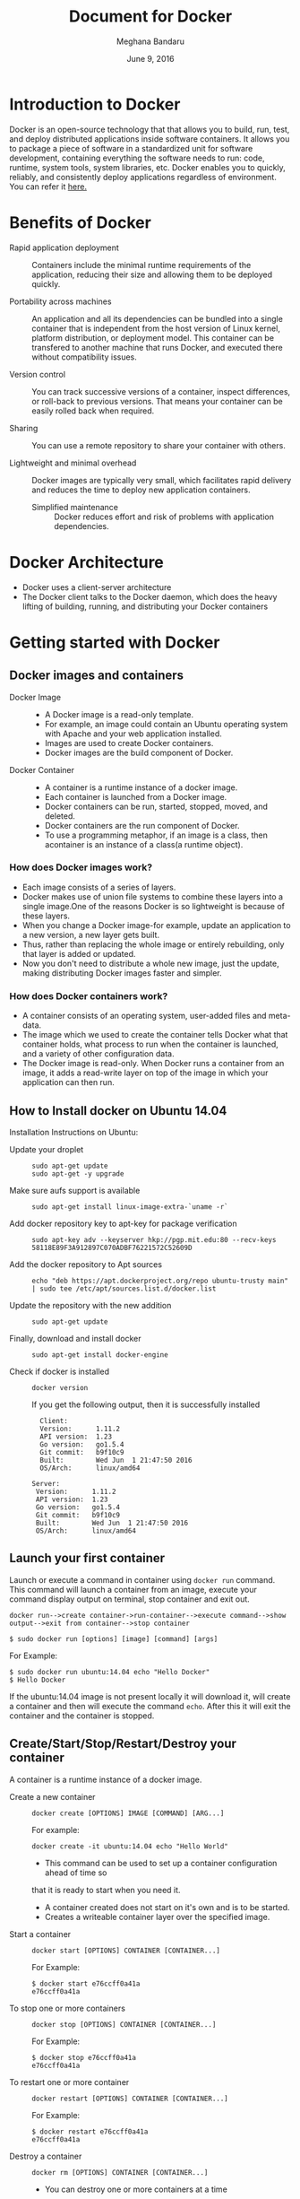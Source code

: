 #+Title: Document for Docker
#+Author: Meghana Bandaru
#+Date: June 9, 2016

* Introduction to Docker
  Docker is an open-source technology that that allows you to build, run, test,
  and deploy distributed applications inside software containers. It allows you
  to package a piece of software in a standardized unit for software development,
  containing everything the software needs to run: code, runtime, system tools,
  system libraries, etc. Docker enables you to quickly, reliably, and
  consistently deploy applications regardless of environment.
  You can refer it [[https://www.docker.com/what-docker#/copy1][here.]]
  
* Benefits of Docker
  + Rapid application deployment ::
       Containers include the minimal runtime requirements of the application,
       reducing their size and allowing them to be deployed quickly.


  + Portability across machines ::
       An application and all its dependencies can be bundled into a single
       container that is independent from the host
       version of Linux kernel, platform distribution, or deployment model. This
       container can be transfered to another machine that runs Docker, and
       executed there without compatibility issues.

  + Version control ::
     You can track successive versions of a container, inspect differences, or roll-back to previous
     versions. That means your container can be easily rolled back when required.

  + Sharing ::
     You can use a remote repository to share your container with others. 

  + Lightweight and minimal overhead ::
     Docker images are typically very small, which facilitates rapid delivery
     and reduces the time to deploy new application containers.

   + Simplified maintenance ::
     Docker reduces effort and risk of problems with application dependencies. 

* Docker Architecture
  + Docker uses a client-server architecture
  + The Docker client talks to the Docker daemon, which does the heavy lifting
    of building, running, and distributing your Docker containers
    [[./images/architecture.svg]]
* Getting started with Docker
** Docker images and containers
+ Docker Image ::
  + A Docker image is a read-only template.
  + For example, an image could contain an Ubuntu operating system with Apache
    and your web application installed. 
  + Images are used to create Docker containers.
  + Docker images are the build component of Docker.
+ Docker Container ::
  + A container is a runtime instance of a docker image.
  + Each container is launched from a Docker image. 
  + Docker containers can be run, started, stopped, moved, and deleted.
  + Docker containers are the run component of Docker.
  + To use a programming metaphor, if an image is a class, then acontainer is
    an instance of a class(a runtime object).
*** How does Docker images work?
   + Each image consists of a series of layers. 
   + Docker makes use of union file systems to combine these layers into a
     single image.One of the reasons Docker is so lightweight is because of these
     layers.
   + When you change a Docker image-for example, update an application to a new
     version, a new layer gets built. 
   + Thus, rather than replacing the whole image or entirely rebuilding, only
     that layer is added or updated.
   + Now you don't need to distribute a whole new image, just the update,
     making distributing Docker images faster and simpler.
*** How does Docker containers work?
   + A container consists of an operating system, user-added files and
     meta-data.
   + The image which we used to create the container tells Docker what that container
     holds, what process to run when the container is launched, and a variety
     of other configuration data.
   + The Docker image is read-only. When Docker runs a container from an image, it
     adds a read-write layer on top of the image in which your application can then run.

   [[./images/docker-layer.jpg]]
   
** How to Install docker on Ubuntu 14.04
  Installation Instructions on Ubuntu:
+ Update your droplet ::
  #+BEGIN_SRC command
  sudo apt-get update
  sudo apt-get -y upgrade
  #+END_SRC
+ Make sure aufs support is available ::
  #+BEGIN_SRC command
  sudo apt-get install linux-image-extra-`uname -r`
  #+END_SRC
+ Add docker repository key to apt-key for package verification ::
  #+BEGIN_SRC command
  sudo apt-key adv --keyserver hkp://pgp.mit.edu:80 --recv-keys 58118E89F3A912897C070ADBF76221572C52609D
  #+END_SRC
+ Add the docker repository to Apt sources ::
  #+BEGIN_SRC command
  echo "deb https://apt.dockerproject.org/repo ubuntu-trusty main" | sudo tee /etc/apt/sources.list.d/docker.list
  #+END_SRC
+ Update the repository with the new addition ::
  #+BEGIN_SRC command
  sudo apt-get update
  #+END_SRC
+ Finally, download and install docker ::
  #+BEGIN_SRC command
  sudo apt-get install docker-engine
  #+END_SRC
+ Check if docker is installed ::
 
  #+BEGIN_SRC command
  docker version
  #+END_SRC
  If you get the following output, then it is successfully installed
  #+BEGIN_SRC command
  Client:
  Version:      1.11.2
  API version:  1.23
  Go version:   go1.5.4
  Git commit:   b9f10c9
  Built:        Wed Jun  1 21:47:50 2016
  OS/Arch:      linux/amd64

Server:
 Version:      1.11.2
 API version:  1.23
 Go version:   go1.5.4
 Git commit:   b9f10c9
 Built:        Wed Jun  1 21:47:50 2016
 OS/Arch:      linux/amd64
#+END_SRC

** Launch your first container 
Launch or execute a command in container using =docker run= command. This
command will launch a container from an image, execute your command 
display output on terminal, stop container and  exit out.

#+BEGIN_SRC command
docker run-->create container->run-container-->execute command-->show
output-->exit from container-->stop container
#+END_SRC

#+BEGIN_SRC command
$ sudo docker run [options] [image] [command] [args]
#+END_SRC
For Example:
#+BEGIN_SRC command
$ sudo docker run ubuntu:14.04 echo "Hello Docker"
$ Hello Docker
#+END_SRC
If the ubuntu:14.04 image is not present locally it will download it, will
create a container and then will execute the command =echo=. After this it
will exit the container and the container is stopped.

** Create/Start/Stop/Restart/Destroy your container 
A container is a runtime instance of a docker image.
+ Create a new container ::
  #+BEGIN_SRC command
  docker create [OPTIONS] IMAGE [COMMAND] [ARG...]
  #+END_SRC
  For example:
  #+BEGIN_SRC command 
  docker create -it ubuntu:14.04 echo "Hello World"
  #+END_SRC 
  + This command can be used to set up a container configuration ahead of time so
  that it is ready to start when you need it.
  + A container created does not start on it's own and is to be started.
  + Creates a writeable container layer over the specified image.

+ Start a container ::
  #+BEGIN_SRC command
  docker start [OPTIONS] CONTAINER [CONTAINER...]
  #+END_SRC
  For Example:
  #+BEGIN_SRC command
  $ docker start e76ccff0a41a
  e76ccff0a41a
  #+END_SRC
+ To stop one or more containers ::
  #+BEGIN_SRC command
  docker stop [OPTIONS] CONTAINER [CONTAINER...]
  #+END_SRC
  For Example:
  #+BEGIN_SRC command
  $ docker stop e76ccff0a41a
  e76ccff0a41a
  #+END_SRC

+ To restart one or more container ::
  #+BEGIN_SRC command
  docker restart [OPTIONS] CONTAINER [CONTAINER...]
  #+END_SRC
  For Example:
  #+BEGIN_SRC command
  $ docker restart e76ccff0a41a
  e76ccff0a41a
  #+END_SRC

+ Destroy a container ::
  #+BEGIN_SRC command
  docker rm [OPTIONS] CONTAINER [CONTAINER...]
  #+END_SRC
  - You can destroy one or more containers at a time
  - You cannot delete a container which is currently running. So first stop the
    container and then delete it.
  #+BEGIN_SRC command
  $ docker stop e76ccff0a41a
  e76ccff0a41a
  $ docker rm e76ccff0a41a
  e76ccff0a41a
  #+END_SRC

** Naming a container
   + If you do not specify the name of the container docker will automatically
     assume any random name.
   + To give name to a container:
     #+BEGIN_SRC command
     docker run [options] -name <name of container> <image> <command>  
     #+END_SRC
     For Example:
     #+BEGIN_SRC command
     $ docker run -it -name lab1_cse01 ubuntu:14.04 bash
     root@8c2fc6ba883b:~#_  
     #+END_SRC
   + You can always rename your container
     #+BEGIN_SRC command
     docker rename [OPTIONS] OLD_NAME NEW_NAME
     #+END_SRC
     For Example:
     #+BEGIN_SRC command
     $ docker rename lab1_cae01 lab2_cse02
     #+END_SRC

** Giving a hostname to container
 + To give host name to container you must use =-h= flag with the =docker run= command:
     #+BEGIN_SRC command 
     docker run -h <hostname> [options] [image] [command]
     #+END_SRC
     For Example:
     #+BEGIN_SRC command
     $ docker run -h new_ctnd -it ubuntu:14.04 bash
     root@new_cntd:~#_
     #+END_SRC
** List container
=docker ps= command is used to list containers in host machine. Depending on
the flags provided, it displays information of stopped or running containers.  
#+BEGIN_SRC command
docker ps [options]
#+END_SRC

+ List the containers which are currently running ::
    #+BEGIN_SRC command 
    $ docker ps
    CONTAINER ID    IMAGE          COMMAND    CREATED              STATUS              PORTS           NAMES
    07c5614d5a40    ubuntu:14.04   "bash"     About a minute ago   Up About a minute                   evil_fermi
    e76ccff0a41a    ubuntu:14.04   "bash"     4 days ago           Up 12 minutes                       stoic_bhabha
    #+END_SRC
 
+ List all the containers(both running and stopped) ::
    #+BEGIN_SRC command
    $ docker ps -a
    CONTAINER ID        IMAGE                    COMMAND             CREATED             STATUS                    PORTS               NAMES
    07c5614d5a40        ubuntu:14.04             "bash"              5 minutes ago       Up 5 minutes                                  evil_fermi
    e76ccff0a41a        ubuntu:14.04             "bash"              4 days ago          Up 15 minutes                                 stoic_bhabha
    ca251b8c44d8        ubuntu:14.04             "bash"              4 days ago          Exited (0) 4 days ago                         sad_wright
    58d28030aa5e        ubuntu:14.04             "bash"              4 days ago          Exited (0) 4 days ago                         jolly_raman
    34ab6efd089f        lab/problem-solving:01   "bash"              5 days ago          Exited (0) 4 days ago                         insane_yalow
    4164528c53c3        ubuntu:14.04             "bash"              5 days ago          Exited (0) 4 days ago                         pensive_hypatia
    ec164228902a        ubuntu:14.04             "bash"              5 days ago          Exited (0) 21 hours ago                       tiny_aryabhata
    8c2fc6ba883b        ubuntu:14.04             "bash"              5 days ago          Exited (0) 30 hours ago                       new-name
    #+END_SRC
    OR
    #+BEGIN_SRC command
    $ docker ps -as
    CONTAINER ID        IMAGE                    COMMAND             CREATED             STATUS                    PORTS               NAMES               SIZE
    07c5614d5a40        ubuntu:14.04             "bash"              6 minutes ago       Up 6 minutes                                  evil_fermi          0 B (virtual 188 MB)
    e76ccff0a41a        ubuntu:14.04             "bash"              4 days ago          Up 17 minutes                                 stoic_bhabha        164 B (virtual 188 MB)
    ca251b8c44d8        ubuntu:14.04             "bash"              4 days ago          Exited (0) 4 days ago                         sad_wright          203.8 kB (virtual 188.2 MB)
    58d28030aa5e        ubuntu:14.04             "bash"              4 days ago          Exited (0) 4 days ago                         jolly_raman         63.87 MB (virtual 251.8 MB)
    34ab6efd089f        lab/problem-solving:01   "bash"              5 days ago          Exited (0) 4 days ago                         insane_yalow        1.385 MB (virtual 788.7 MB)
    4164528c53c3        ubuntu:14.04             "bash"              5 days ago          Exited (0) 4 days ago                         pensive_hypatia     153.1 MB (virtual 341.1 MB)
    ec164228902a        ubuntu:14.04             "bash"              5 days ago          Exited (0) 21 hours ago                       tiny_aryabhata      1.25 GB (virtual 1.438 GB)
    8c2fc6ba883b        ubuntu:14.04             "bash"              5 days ago          Exited (0) 30 hours ago                       new-name            0 B (virtual 188 MB)
    #+END_SRC
    + flag =a= for all containers
    + flag =s= for size of containers

** List images
   List all the images currently sitting in your local repository/system
   #+BEGIN_SRC command
   $ docker images
   REPOSITORY            TAG                 IMAGE ID            CREATED             SIZE
   labs/speech-recog     latest              1e85be4efa89        5 days ago          341.1 MB
   lab/problem-solving   01                  be7d953b67e6        5 days ago          787.3 MB
   meghanab/myapp        1.0                 08570d8b4a10        13 days ago         267.3 MB
   meghana/new_image1    0.1                 2934249749c9        2 weeks ago         252.9 MB
   meghana/new_user      1                   b5900443b2d7        2 weeks ago         188.3 MB
   centos                7                   904d6c400333        3 weeks ago         196.8 MB
   ubuntu                14.04               8f1bd21bd25c        4 weeks ago         188 MB
#+END_SRC
** List processes running inside a container 
+ Display the running processes of a container ::
   #+BEGIN_SRC command
   $ docker top [container]
   #+END_SRC
   For Example:
   #+BEGIN_SRC command
   $ docker top ec164228902a
   UID            PID             PPID           C              STIME           TTY            TIME             CMD
   root           5207            5192           0              20:32           pts/9          00:00:00         bash
   #+END_SRC
   
** Running your container in detached mode
   #+BEGIN_SRC command
   docker run -d [image] [command]
   #+END_SRC
   + This will run the command in the background and will automatically shuts down
     the container after its execution

   For Example:
   #+BEGIN_SRC command
   $ docker run -d ubuntu:14.04 bash
   698de53f5f4b151122e18b51d4abb813b4e1dff10e30472791dd5ec336fb4b10
   $
   #+END_SRC
** Execute a command inside a container from host machine 
   + You can execute a command inside a container from the host machine
     provided the container is in running state. Othrewise you have to start
     the container first and then use the following command
   #+BEGIN_SRC command
   docker exec [OPTIONS] CONTAINER COMMAND [ARG...]
   #+END_SRC
   FOr example:
   #+BEGIN_SRC command
   root@meghana / $ docker ps
   CONTAINER ID   IMAGE          COMMAND      CREATED        STATUS              PORTS               NAMES
   e76ccff0a41a   ubuntu:14.04   "bash"       2 days ago     Up About an hour                        stoic_bhabha
 
   root@meghana / $ docker exec e76ccff0a41a ping 127.0.0.1 -c 5
   PING 127.0.0.1 (127.0.0.1) 56(84) bytes of data.
   64 bytes from 127.0.0.1: icmp_seq=1 ttl=64 time=0.050 ms
   64 bytes from 127.0.0.1: icmp_seq=2 ttl=64 time=0.053 ms
   64 bytes from 127.0.0.1: icmp_seq=3 ttl=64 time=0.055 ms
   64 bytes from 127.0.0.1: icmp_seq=4 ttl=64 time=0.033 ms
   64 bytes from 127.0.0.1: icmp_seq=5 ttl=64 time=0.054 ms

   --- 127.0.0.1 ping statistics ---
   5 packets transmitted, 5 received, 0% packet loss, time 3997ms
   rtt min/avg/max/mdev = 0.033/0.049/0.055/0.008 ms
   #+END_SRC

   + You can use various flags with this command
   #+BEGIN_SRC command
     -d, --detach               Detached mode: run command in the background
     -i, --interactive          Keep STDIN open even if not attached
     -t                         Allocate a pseudo Terminal
   #+END_SRC
** Get inside a container 
To get terminal access to container you need to fire some commands. This may be
required to install packages and configure them inside your container.
+ Case 1 :: 
  If you want to enter into a container as soon as you create it:
  #+BEGIN_SRC command
  docker run -it <repository>:<tag> bash
  #+END_SRC
  + -i flag to connect STDIN on the container
  + -t flag to get a pseudo terminal
  +For Example:
  #+BEGIN_SRC command
  $ docker run -it ubuntua:14.04 bash
  root@ec164228902a:~#
  #+END_SRC

+ Case 2 :: 
  If you fire =bash= command inside a container, it runs forever, until
  manually stopped. By giving -d flag to =docker run=  a container executes
  and runs in detached mode, with no interaction with user. So to get inside a
  container which is running in detached mode:
  + Method 1 :: 
    Using exec command
    #+BEGIN_SRC comand
    docker exec -it <Container ID> bash
    #+END_SRC
    For Example:
    #+BEGIN_SRC command
    $ docker exec -it ec164228902a bash
    root@ec164228902a:~#
    #+END_SRC
    + To come out of the container without stopping it ::
    #+BEGIN_SRC command 
    CTRL+P+Q
    #+END_SRC
      OR
    #+BEGIN_SRC command
    exit
    #+END_SRC
    #+BEGIN_SRC command
    root@ec164228902a:~# exit
    root@meghana ~ $
    root@meghana ~ $ docker ps
    CONTAINER ID        IMAGE               COMMAND             CREATED             STATUS              PORTS               NAMES
    07c5614d5a40        ubuntu:14.04        "bash"              21 minutes ago      Up 21 minutes                           evil_fermi
    ec164228902a        ubuntu:14.04        "bash"              4 days ago          Up 32 minutes                           stoic_bhabha
    #+END_SRC

  + Method 2 :: 
    Using Attach command
    #+BEGIN_SRC command
    docker attach <Container ID>
    #+END_SRC
    + You might need to hit Enter to bring up the prompt.
    For Example:
    #+BEGIN_SRC command
    $ docker attach ec164228902
    $
    root@ec164228902:~#
    #+END_SRC
    + To get out of the container without stopping it ::
    #+BEGIN_SRC command
    CTRL+P+Q
    #+END_SRC
 
** Auto restart Containers 
   If your host machine shuts down, all container will be stopped. Once your
   restart your machine, all container should automatically start. To add such
   behavior to all your containers, you need to add a flag =--restart= in
   =docker run= command. 
   #+BEGIN_SRC command
   docker run [options] --restart=always [image] [command]
   #+END_SRC
   For Example:
   #+BEGIN_SRC command
   $ docker run -d -it --restart=always meghanab/app1:0.1 bash
   #+END_SRC
   + We need to specify whether you want to auto-start your container at the
     time of its creation itself.

** Some Important flags with =docker run= command
  + =-i=  connect STDIN on the container
  + =-t=  Give pseudo Terminal to the container
  + =-d=  Run the container in detached mode
  + =-p=  To specify ports or range of ports
  + =-c=  Limit CPU shares  
  + =-m=  Memory limit 
  #+BEGIN_SRC command
  $ docker run -i -t -d -p 80:80 -c 10 -m 300M ubuntu:14.04 bash
  #+END_SRC
* Advanced operations in Docker
** Create an image from your container 
  One can commit a container and can create its image. Thus we can save the state
  a container. This image can be used to launch new container with all the
  packages installed hence replicating the state of the container. This helps
  in creating a reusable image for launching multiple containers with
  customized applications of your need. 

  #+BEGIN_SRC command
  docker commit <container ID> <Repository>:<tag>
  #For Example:
  $ docker commit ec164228902 meghanab/myapp:1.0
  sha256:4069d3511b08f810c6b725f64360f10148a46a8e5f66a111304585e33af1e912
  #+END_SRC
   
** Dockerfile
A Dockerfile is a text document that contains all the commands you would
normally execute manually in order to build a Docker image. Docker can build
images automatically by reading the instructions from a Dockerfile.
    + Thus we can say that Dockerfike is a configuration file used to build docker images
    + It is more effective and easier way compared to =docker commit=
 + Writing Dockerfile ::
      + Docker file instructions
        + =FROM=: for specifying the base image
        + =RUN=: for specifying commands to execute
        #+BEGIN_SRC command
        $ vim Dockerfile 
        #Example of a Docker File
        FROM ubuntu:14.04
        RUN apt-get install -y  vim
        RUN apt-get insatll -y curl
        #+END_SRC

        OR

        #+BEGIN_SRC command
        #Just another way of Docker File
        $ vim Dockefile
        FROM ubuntu:14.04
        RUN apt-get update && apt-get install -y vim \
                                            curl
        #+END_SRC
      + The second method of dockerfile is more preferable as in first case for each run
        command an intermediate container gets created and destroyed where as in
        second method only one intermediate container will get created and destroyed
        - Thus Second method is more preferable.      
 + Building a image from our Docker File :: 
     #+BEGIN_SRC command
     docker build -t [repository]:[tag] [path]
     #+END_SRC
     + Now you can use this image =[repository]:[tag]= to create containers
     For Example:
     #+BEGIN_SRC command
     docker build -t meghanab/new_app:1.0 .
     #+END_SRC
      + =-t= for specifying the image tag
      + =.= to specify the path of Dockerfile. In this case it is in the current directory
 + Launching a container from our new image ::
    #+BEGIN_SRC command
    docker run [options] [repository]:[tag] [command]
    #+END_SRC
    For Example:
    #+BEGIN_SRC command
    $ docker run -it -d meghanab/new_app:1.0 bash
    root@e76ccff0a41a:~#
    #+END_SRC
    + Thus a new container will be created and started with vim and curl pre
      installed. Similarly we can install other packages.
*** Some more info on Dockerfile
    + CMD Instruction ::
      - defines a default command that will execute when the container is
        created/started whose base image is built using dockerfile
      - will not perform any action when the image is being created
      - can only be specified once in a dockerfile
      - can be overriden at run time
      For eg:
      #+BEGIN_SRC command
      FROM ubuntu:14.04
      RUN apt-get update && apt-get install -y vim \
                                         curl
      CMD ping 127.0.0.1 -c 10                                       
      #+END_SRC 
    + ENTRYPOINT instruction ::
     - Defines the command that will run when the container is executed
     - Differnt from =CMD= instruction as =ENTRYPOINT= instruction will accept
       arguments at run time
     #+BEGIN_SRC command
     ENTRYPOINT ["executable", "param1", "param2"]
     #+END_SRC  
     For eg:
     #+BEGIN_SRC command
     FROM ubuntu:14.04
     RUN apt-get update && apt-get install -y vim \
                                         curl
     ENTRYPOINT ["ping"]                                      
     #+END_SRC
     - Only the last =ENTRYPOINT= instruction in the Dockerfile will have an effect. 
     - The =ENTRYPOINT= instruction is given in exec form which will take
       parameters in json format as it has to accept args at run time
     - =CMD= instruction can also be given in exec format 
     - You can give only one command in the =ENTRYPOINT= instruction
     #+BEGIN_SRC command
     docker run <repository>:<tag> 127.0.0.1
     #+END_SRC

    + EXPOSE
       The =EXPOSE= command is used to associate a specified port to enable networking
       between the running process inside the container and the outside world
       (i.e. the host).
       Example:
       #+BEGIN_SRC command 
       # Usage: EXPOSE [port]
       EXPOSE 8080EXPOSE
       #+END_SRC
    + ADD
       The =ADD= instruction copies new files, directories or remote file URLs
       from <src> and adds them to the filesystem of the container at the path
       <dest>.
       #+BEGIN_SRC command
       $ ADD <src>... <dest>
       OR   
       $ ADD ["<src>",... "<dest>"] (this form is required for paths containing whitespace)
       #+END_SRC

** Run a container as a server 
+ We can run a container as long as you don't kill the process with PID 1
+ If a process with PID 1 is killed inside a container then the container will
  automatically stop.
+ In the =docker run [options] [image] [command]=, the command which you give
  will become the process with PID 1
+ If we give "bash" as command then the container will not stop until we
  manually kill bash process in that container.
*** Steps to set up a container as a server 
+ Create and run a container ::
  #+BEGIN_SRC command
  docker run [options] [image] [command]
  #+END_SRC
  - So let us give bash command 
  #+BEGIN_SRC command
  docker run -i -t ubuntu:14.04 bash
  #+END_SRC
  + This command will create a new container and will take us inside the
  container
  + Now if you fire =ps -ax= you can see the bash process with PID 1
  #+BEGIN_SRC command 
  PID TTY      STAT   TIME COMMAND
    1 ?        Ss+    0:00 bash
   51 ?        R+     0:00 ps -ax
  #+END_SRC
  + So now if you fire =exit= you will kill the process bash and you will come out of the container and the
    container stops, which is not desired.
  + If you want to come out of the container and keep it running in background,
    then fire:
    #+BEGIN_SRC command
    CTRL+P+Q
    #+END_SRC
  + If the host system is rebooted then this container is stopped. So to avoid
    this we have to give =--restart=always= flag at the time of creating container. It is
    explained in the following section.
** To view the Docker containers resource usage statistics
   #+BEGIN_SRC command
   docker stats --no-stream=true  
   #+END_SRC
   For Example:
   #+BEGIN_SRC command
   $ docker stats --no-stream=true
   CONTAINER           CPU %               MEM USAGE / LIMIT     MEM %               NET I/O             BLOCK I/O           PIDS
   07c5614d5a40        0.00%               544.8 kB / 4.064 GB   0.01%               5.245 kB / 648 B    0 B / 0 B           0
   e76ccff0a41a        0.00%               532.5 kB / 4.064 GB   0.01%               6.214 kB / 648 B    0 B / 0 B           0   
   #+END_SRC
** Docker Data Volumes
   + Data volumes are designed to persist data.
   + These are independent of the container's life cycle i.e even though
     containers are deleted volumes persist.
   + Volumes are initialized when a container is created.
   + Data volumes can be shared and reused among containers.
   + Changes to a data volume will not be included when you update an image.
*** Create Volume
   + To create anew volume
     #+BEGIN_SRC command
     docker volume create [OPTIONS]
     #+END_SRC
     -You can create a volume and then configure the container to use it, for example:
     #+BEGIN_SRC command
     docker volume create --name hello
     docker run -d -v hello:/world <image> <command>
     #+END_SRC
     - Here the mount is created inside the container's /world directory. 
*** Mount Host Directory
    To mount a directory from host to your container
    #+BEGIN_SRC command
    docker run [options] -v /<host_dir>:/<container_dir> [image] [command]
    #+END_SRC
    For Example:
    #+BEGIN_SRC command
    docker run -it -v /home/meghana/project:/test ubuntu:14.04 bash
    #+END_SRC
    + This command mounts the host directory, /home/meghana/project, into the
      container at /test
    + All the files in /home/meghana/project can accessed from /test inside the
      container
*** Inspect
   + To get information about one or more volumes
     #+BEGIN_SRC command
     docker volume inspect [OPTIONS] VOLUME [VOLUME...]
     #+END_SRC
     For example:
     #+BEGIN_SRC command
     docker volume create --name volume_1
     #+END_SRC
     #+BEGIN_SRC command
     docker volume inspect volume_1
     [
       {
          "Name": "volume_1",
          "Driver": "local",
          "Mountpoint": "/var/lib/docker/volumes/volume_1/_data",
          "Labels": {}
       }
     ] 
     #+END_SRC
*** Delete Volume
    + To delete one or more volumes
      #+BEGIN_SRC command
      docker volume rm [OPTIONS] VOLUME [VOLUME...]
      #+END_SRC  
      + You cannot remove a volume that is in use by a container. 
*** List Volumes
    + To list all the volumes present
      #+BEGIN_SRC command
      docker volume ls [OPTIONS]
      #+END_SRC
      #+BEGIN_SRC command
      DRIVER              VOLUME NAME
      local               volume_1
      local               volume_2
      #+END_SRC
*** Note:
    We added a new data-volume
    #+BEGIN_SRC command
    docker run -it -v hello:/test ubuntu:14.04 bash
    #+END_SRC
    We tried to copy a file of 20GB from host machine to container using SCP
    #+BEGIN_SRC command
    scp -r meghana@10.2.59.17:/media .
    #+END_SRC
    But it was not able to copy more than 9GB after that it shows dick space
    exeeded.
    So we mounted the host directory to the contaier successfully and we are
    able to access those files from container
** Taking backup of Docker Containers and images
*** Backup Docker Images
   + Save the Docker Image
     #+BEGIN_SRC command
     docker save -o <name_of_backup.tar> <image>
     #+END_SRC
     For Example:
     #+BEGIN_SRC command
     $ docker save -o bkb_image1.tar image1
     #+END_SRC
     + This tar file will be stored in your current directory
  
   + Load the backup image
     #+BEGIN_SRC command
     docker load -i <name_of_backup.tar>
     #+END_SRC
     For Example:
     #+BEGIN_SRC command
     $ docker load -i bkb_image1.tarx
     #+END_SRC
     - If you run =docker images= you can see your image 
*** Backup Docker Containers
   + Export docker containers
     #+BEGIN_SRC command
     docker export -o <backup_file_name.tar> <container ID> 
     #+END_SRC
     For Example:
     #+BEGIN_SRC command
     $ docker export -o bkb_cntd1.tar 07c5614d5a40
     #+END_SRC
     + Exports the contents of a container's filesystem as a tar archive
     + The =docker export= command does not export the contents of volumes
       associated with the container.

   + Import docker containers
     #+BEGIN_SRC command
     docker import <backup_file_name.tar>
     #+END_SRC
     For Example:
     #+BEGIN_SRC command
     $ docker import bkb_cntd1.tar
     #+END_SRC
     + This command will create a new image and then using that image you have
       to create your container

* Docker Hub
** what is a Docker hub?
The Docker Hub is a public registry maintained by Docker, Inc. It contains
images you can download and use to build containers. It also provides
authentication, work group structure, workflow tools like webhooks and build
triggers, and privacy tools like private repositories for storing images you
don't want to share publicly.
You can refer [[https://docs.docker.com/docker-hub/][here]]
** How to use Docker hub?
*** Account creation and login
    + create a Docker ID(You can do this through  [[https://hub.docker.com/][Docker Hub]])
    + Once you have a Docker ID, log into your account from the command line
    #+BEGIN_SRC command
    docker login
    Login with your Docker ID to push and pull images from Docker Hub. If you don't have a Docker ID, head over to https://hub.docker.com to create one.
    Username: 
    Password: 
    Login Succeeded
    #+END_SRC
    + Once you have logged in from the command line, you can commit and push to
      interact with your repos on Docker Hub.
*** Search for images
    You can search the Docker Hub registry via its search interface or by using the
    command line interface:
    #+BEGIN_SRC command
    docker search [image]
    #+END_SRC
*** Pull images
    Once you've found the image you want, you can download it with
    #+BEGIN_SRC command
    docker pull <imagename>:
    #+END_SRC
*** Push images
    In order to push an image int your docker hub the name of the image
    should be same as that of the repository in your docker hub account. 
    #+BEGIN_SRC command
    $ docker push yourname/newimage
    #+END_SRC
    The image will then be uploaded and available for use by your team-mates and/or
    the community.You can also make the repository private.
    For more info refer this [[https://docs.docker.com/engine/userguide/containers/dockerrepos/][link]]
* Performance Testing
  + We trird to analyse the performance of Docker containers by giving load on
    197 Docker containers(each container deployed with one lab) using the
    following methods:
** Test using curl command and crontab
    Curl is a tool to transfer data from or to a server, using one of the
    protocol HTTP, HTTPS out of many supported protocols. Using this feature of
    curl command, we tried generating load on containers. Here are the steps -

+ 1. Write a script to send 10000 curl request to a container ::
  #+BEGIN_SRC command
  root@vlead-pc:~/load-scripts# vim load-test-script.sh
  #+END_SRC

  #+BEGIN_SRC command
  #!/bin/sh

  echo "START TEST : `date`"
  a=0
  count=0
  while [ $a -lt 10000 ]
  do
	curl http://$1
        a=`expr $a + 1`
	count=`expr $count + 1`
  done
  #+END_SRC 
+ 2. Write a script to generate crontab entries for executing load-testing script for all containers ::
  #+BEGIN_SRC command
  root@vlead-pc:~/load-scripts# vim create-crontab.sh
  #+END_SRC
  #+BEGIN_SRC command
  #!/bin/sh

  a=2
  ip="172.17.0."
  file=">/root/load-scripts/data"
  while [ $a -lt 200 ]
  do
      echo  $1 $2 $ip$a $file$a
      a=`expr $a + 1`
  done
  #+END_SRC
+ 3. Copy paste the ouput of above script in crontab ::
  #+BEGIN_SRC command
  crontab -e
  #+END_SRC 
 
+ 4. Write a script to check the =docker stats= ::
   #+BEGIN_SRC command
   root@vlead-pc:~/load-scripts# cat get-stat.sh 
   #+END_SRC

   #+BEGIN_SRC command
   #!/bin/sh

   a=0
   while [ $a -lt 100 ]
   do
       echo "`docker stats --no-stream=true`"
       a=1
       echo ""
   done
   #+END_SRC
+ 5. Write a script to analyse output of docker stats ::
   #+BEGIN_SRC command
   #!/bin/sh

   cat $1 | awk '{print $2}' | sed 's/%//g' | sed '/CPU/d' | sed '/^$/d' > ouput.txt
   split -l 197 ouput.txt
   for i in `find x*`
   do
      echo "`awk '{ sum += $1 } END { print sum }' $i`"
   done
   #+END_SRC
+ 6. Following graphs were obtained ::
   [[./images/CPU-utilization-bar-graph.png]]
   [[./images/CPU-utilizaton-line-graph.png]]
   [[./images/memory-utilization-bar-graph.png]]
   [[./images/memory-utilization-line-graph.png]] 
** Test using siege and sar commands
+ Siege is an HTTP load testing and benchmarking utility that can be used to
  measure the performance of a web server when under duress. It evaluates the
  amount of data transferred, response time of the server, transaction rate,
  throughput, concurrency, and times the program returned okay
+ sar command is used to collect, report, or save system activity information.
+ Using the =siege= command we tried to generate load on the
  containers.Following are the steps:
  
+ 1.Install sar,siege and configure them ::
    To install sar refer [[http://www.vishalvyas.com/2012/05/installing-system-activity-reporter-sar.html][here]].
    To install siege refer [[https://www.linode.com/docs/tools-reference/tools/load-testing-with-siege][here]].
+ 2.Use sar command to get the memory(RAM) usage statistics when the Containes are ::
    + Stopped
    + Started
    + Containers were running
    + Apache is started in containers
    + Apache is running in containers 
    #+BEGIN_SRC command
    sar -r 5 10
    #+END_SRC
    + Redirect the output to a file in each case
+ 4. Write a script to generate siege commands ::
  #+BEGIN_SRC command
  root@vlead-pc:~/load-scripts# vim generate-siege-file.sh 
  #+END_SRC
  #+BEGIN_SRC command
  #!/bin/sh

  a=2
  while [ $a -lt 200 ]
  do
     echo "siege -c $1 -t $2s http://172.17.0.$a &"
     echo 'echo "SEIGE CONTAINER $a"'
     a=`expr $a + 1`
  done
  #+END_SRC
  + Running this script will generate siege commands for all the containers
+ 5.Copy these siege commands to siege-test.sh ::
  #+BEGIN_SRC command
  sh generate-siege-file.sh [no. of users] [Total time] > siege-test.sh
  #+END_SRC
+ 6.Run =sar -r [time interval] [no of times]= and =sh siege-test.sh=
  parallely and redirect the output of =sar= command to output.txt
+ 7.Change the values of 'no of users' and 'total time' in step 7 and repeat
  step 8 for each set of values and redirect the output of =sar= command to
  output.txt
+ 8.Take the values of 'Time' and '%mem used' from output file and depict
  graphs. You can view the data [[./sar-test.org][here]]
  
  The following graphs were obtained:
  [[./images/memory-usage-time-bar-graph.png]]
  [[./images/memory-usage-time-line-graph.png]]
  [[./images/memory-usage-container-status-bar-graph.png]]
** Test using Fork bomb
   A fork bomb is a denial-of-service attack wherein a process continually
   replicates itself to deplete available system resources, slowing down or
   crashing the system due to resource starvation.
   + =:(){ :|: & };:=  This is fork bomb.
   + Due to this command you will run out of system resources and you may need
     to reboot your system.
   + Here we tried to run fork bomb in one of the containers
*** Testing Docker Container without limiting its memory
   + 1.Create and run a container :
     #+BEGIN_SRC command
     $ docker run -it ubuntu:14.04 bash
     root@ec164228902a:~# =:(){ :|: & };:
     #+END_SRC
     + This container now will ask for more system resources from host
       until you run of system resources.
   + 2.Since we ran out of resources, the host machine goes down and need to
       be rebooted
   + 3.Thus we found out that the Docker container asks for system
       resources from host when ever required without any limit.
       Due to this if the container goes down it will crash the host.
   + 4.So we have to limit the memory usage of the container.

*** Testing Docker container after limiting its memory 
   + 1.Create and run a container(include memory limit)
     #+BEGIN_SRC command
     $ docker run -it -m=200M ubuntu:14.04
     root@ae164798902a:~# =:(){ :|: & };        
     #+END_SRC
   + 2.This container will use memory of 200 MB only. If it asks for more than
       200 MB then the container stop.
   + 3.To start the container again you have to use =docker start= command and
       the container will start normally.
   + 4.Thus by limiting memory of a container, if any container crashes the
       others will be still running normally
* Reference
+ Docker Tutorials -  https://training.docker.com/self-paced-training
+ Benefits of Docker - https://access.redhat.com/documentation/en-US/Red_Hat_Enterprise_Linux/7/html/7.0_Release_Notes/sect-Red_Hat_Enterprise_Linux-7.0_Release_Notes-Linux_Containers_with_Docker_Format-Advantages_of_Using_Docker.html
+ Docker Architecture - https://docs.docker.com/v1.8/introduction/understanding-docker/
+ Docker glossary -  https://docs.docker.com/engine/reference/glossary/#union-file-system 
+ Docker Commands - https://docs.docker.com/engine/reference/commandline/
+ Docker file reference - https://docs.docker.com/engine/reference/builder/
+ Docker Data Volumes - https://docs.docker.com/engine/tutorials/dockervolumes/

+ Fork bomb -
  http://askubuntu.com/questions/159491/why-did-the-command-make-my-system-lag-so-badly-i-had-to-reboot 
+ Crontab - http://www.adminschoice.com/crontab-quick-reference
+ curl command - https://curl.haxx.se/docs/manpage.html
+ Load testing with siege -
  https://www.linode.com/docs/tools-reference/tools/load-testing-with-siege
